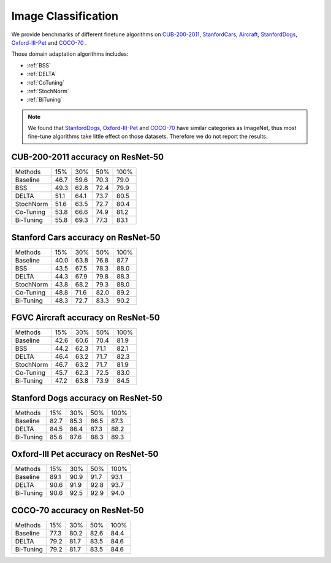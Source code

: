 ========================================================
Image Classification
========================================================

We provide benchmarks of different finetune algorithms on `CUB-200-2011`_, `StanfordCars`_,
`Aircraft`_, `StanfordDogs`_, `Oxford-III-Pet`_ and `COCO-70`_ .

Those domain adaptation algorithms includes:

-  :ref:`BSS`
-  :ref:`DELTA`
-  :ref:`CoTuning`
-  :ref:`StochNorm`
-  :ref:`BiTuning`


.. note::

    We found that `StanfordDogs`_, `Oxford-III-Pet`_ and `COCO-70`_ have similar categories as ImageNet,
    thus most fine-tune algorithms take little effect on those datasets.
    Therefore we do not report the results.

.. _CUB-200-2011:

------------------------------------
CUB-200-2011 accuracy on ResNet-50
------------------------------------

===========     ======  ======  ======  ======
Methods         15%     30%     50%     100%
Baseline        46.7	59.6	70.3	79.0
BSS             49.3	62.8	72.4	79.9
DELTA           51.1	64.1	73.7	80.5
StochNorm       51.6	63.5	72.7	80.4
Co-Tuning       53.8	66.6	74.9	81.2
Bi-Tuning       55.8	69.3	77.3	83.1
===========     ======  ======  ======  ======

.. _StanfordCars:

------------------------------------
Stanford Cars accuracy on ResNet-50
------------------------------------

===========     ======  ======  ======  ======
Methods         15%     30%     50%     100%
Baseline        40.0	63.8	76.8	87.7
BSS             43.5	67.5	78.3	88.0
DELTA           44.3	67.9	79.8	88.3
StochNorm       43.8	68.2	79.3	88.0
Co-Tuning       48.8	71.6	82.0	89.2
Bi-Tuning       48.3	72.7	83.3	90.2
===========     ======  ======  ======  ======

.. _Aircraft:

------------------------------------
FGVC Aircraft accuracy on ResNet-50
------------------------------------

===========     ======  ======  ======  ======
Methods         15%     30%     50%     100%
Baseline        42.6	60.6	70.4	81.9
BSS             44.2	62.3	71.1	82.1
DELTA           46.4	63.2	71.7	82.3
StochNorm       46.7	63.2	71.7	81.9
Co-Tuning       45.7	62.3	72.5	83.0
Bi-Tuning       47.2	63.8	73.9	84.5
===========     ======  ======  ======  ======

.. _StanfordDogs:

------------------------------------
Stanford Dogs accuracy on ResNet-50
------------------------------------

===========     ======  ======  ======  ======
Methods         15%     30%     50%     100%
Baseline        82.7	85.3	86.5	87.3
DELTA           84.5	86.4	87.3	88.2
Bi-Tuning       85.6	87.6	88.3	89.3
===========     ======  ======  ======  ======

.. _Oxford-III-Pet:

------------------------------------
Oxford-III Pet accuracy on ResNet-50
------------------------------------

===========     ======  ======  ======  ======
Methods         15%     30%     50%     100%
Baseline        89.1	90.9	91.7	93.1
DELTA           90.6	91.9	92.8	93.7
Bi-Tuning       90.6	92.5	92.9	94.0
===========     ======  ======  ======  ======

.. _COCO-70:

------------------------------------
COCO-70 accuracy on ResNet-50
------------------------------------

===========     ======  ======  ======  ======
Methods         15%     30%     50%     100%
Baseline        77.3	80.2	82.6	84.4
DELTA           79.2	81.7	83.5	84.6
Bi-Tuning       79.2	81.7	83.5	84.6
===========     ======  ======  ======  ======